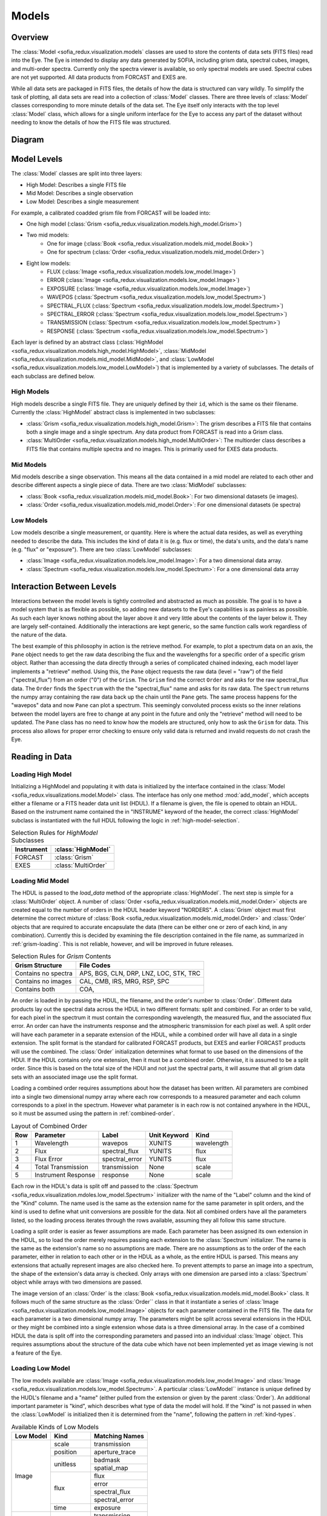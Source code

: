 
.. _models:

Models
======


.. _models-overview:

Overview
^^^^^^^^
The :class:`Model <sofia_redux.visualization.models` classes are used to store
the contents of data sets (FITS
files) read into the Eye. The Eye is intended to display any data generated
by SOFIA, including grism data, spectral cubes, images, and multi-order spectra.
Currently only the spectra viewer is available, so only spectral models are
used. Spectral cubes are not yet supported. All data products from FORCAST
and EXES are.

While all data sets are packaged in FITS files, the details of how the data
is structured can vary wildly. To simplify the task of plotting, all data sets
are read into a collection of :class:`Model` classes. There are three levels of
:class:`Model` classes corresponding to more minute details of the data set. The
Eye itself only interacts with the top level :class:`Model` class, which allows
for a single uniform interface for the Eye to access any part of the dataset
without needing to know the details of how the FITS file was structured.

.. _model-uml:

Diagram
^^^^^^^

.. image:: images/model_uml.png
  :width: 1200 px
  :alt: Class diagram for models.


.. _model-levels:

Model Levels
^^^^^^^^^^^^

The :class:`Model` classes are split into three layers:

-  High Model: Describes a single FITS file
-  Mid Model: Describes a single observation
-  Low Model: Describes a single measurement

For example, a calibrated coadded grism file from FORCAST will be loaded into:

-  One high model
   (:class:`Grism <sofia_redux.visualization.models.high_model.Grism>`)

-  Two mid models:
    *  One for image
       (:class:`Book <sofia_redux.visualization.models.mid_model.Book>`)
    *  One for spectrum
       (:class:`Order <sofia_redux.visualization.models.mid_model.Order>`)

-  Eight low models:
    *  FLUX
       (:class:`Image <sofia_redux.visualization.models.low_model.Image>`)
    *  ERROR
       (:class:`Image <sofia_redux.visualization.models.low_model.Image>`)
    *  EXPOSURE
       (:class:`Image <sofia_redux.visualization.models.low_model.Image>`)
    *  WAVEPOS
       (:class:`Spectrum <sofia_redux.visualization.models.low_model.Spectrum>`)
    *  SPECTRAL_FLUX
       (:class:`Spectrum <sofia_redux.visualization.models.low_model.Spectrum>`)
    *  SPECTRAL_ERROR
       (:class:`Spectrum <sofia_redux.visualization.models.low_model.Spectrum>`)
    *  TRANSMISSION
       (:class:`Spectrum <sofia_redux.visualization.models.low_model.Spectrum>`)
    *  RESPONSE
       (:class:`Spectrum <sofia_redux.visualization.models.low_model.Spectrum>`)

Each layer is defined by an abstract class
(:class:`HighModel <sofia_redux.visualization.models.high_model.HighModel>`,
:class:`MidModel <sofia_redux.visualization.models.mid_model.MidModel>`, and
:class:`LowModel <sofia_redux.visualization.models.low_model.LowModel>`)
that is implemented by a variety of subclasses. The details of
each subclass are defined below.


.. _high-model:

High Models
"""""""""""
High models describe a single FITS file. They are uniquely defined by their
``id``, which is the same os their filename. Currently the :class:`HighModel`
abstract class is implemented in two subclasses:

-  :class:`Grism <sofia_redux.visualization.models.high_model.Grism>`: The
   grism describes a FITS file that contains both a single
   image and a single spectrum. Any data product from FORCAST is read
   into a Grism class.

-  :class:`MultiOrder <sofia_redux.visualization.models.high_model.MultiOrder>`:
   The multiorder class describes a FITS file that contains
   multiple spectra and no images. This is primarily used for EXES data
   products.

.. _mid-model:

Mid Models
""""""""""
Mid models describe a singe observation. This means all the data contained in
a mid model are related to each other and describe different aspects a single
piece of data. There are two :class:`MidModel` subclasses:

-  :class:`Book <sofia_redux.visualization.models.mid_model.Book>`: For two
   dimensional datasets (ie images).

-  :class:`Order <sofia_redux.visualization.models.mid_model.Order>`: For one
   dimensional datasets (ie spectra)

.. _low-model:

Low Models
""""""""""
Low models describe a single measurement, or quantity. Here is where the
actual data resides, as well as everything needed to describe the data. This
includes the kind of data it is (e.g. flux or time), the data's units, and
the data's name (e.g. "flux" or "exposure"). There are two
:class:`LowModel` subclasses:

-  :class:`Image <sofia_redux.visualization.models.low_model.Image>`: For
   a two dimensional data array.

-  :class:`Spectrum <sofia_redux.visualization.models.low_model.Spectrum>`:
   For a one dimensional data array


Interaction Between Levels
^^^^^^^^^^^^^^^^^^^^^^^^^^

Interactions between the model levels is tightly controlled and abstracted as
much as possible. The goal is to have a model system that is as flexible as
possible, so adding new datasets to the Eye's capabilities is as painless as
possible. As such each layer knows nothing about the layer above it and very
little about the contents of the layer below it. They are largely
self-contained. Additionally the interactions are kept generic, so the same
function calls work regardless of the nature of the data.

The best example of this philosophy in action is the retrieve method. For
example, to plot a spectrum data on an axis, the ``Pane`` object needs to get
the raw data describing the flux and the wavelengths for a specific order of
a specific grism object. Rather than accessing the data directly through
a series of complicated chained indexing, each model layer implements a
"retrieve" method. Using this, the ``Pane`` object requests the raw data
(level = "raw") of the field ("spectral_flux") from an order ("0") of the
``Grism``. The ``Grism`` find the correct ``Order`` and asks for the raw
spectral_flux data. The ``Order`` finds the ``Spectrum`` with the the
"spectral_flux" name and asks for its raw data. The ``Spectrum`` returns
the numpy array containing the raw data back up the chain until the ``Pane``
gets. The same process happens for the "wavepos" data and now ``Pane`` can
plot a spectrum.  This seemingly convoluted process exists so the inner
relations between the model layers are free to change at any point in the
future and only the "retrieve" method will need to be updated. The ``Pane``
class has no need to know how the models are structured, only how to ask the
``Grism`` for data. This process also allows for proper error checking to
ensure only valid data is returned and invalid requests do not crash the Eye.


.. _reading-data:

Reading in Data
^^^^^^^^^^^^^^^

Loading High Model
""""""""""""""""""

Initializing a HighModel and populating it with data is initialized by the
interface contained in the
:class:`Model <sofia_redux.visualizations.model.Model>` class.
The interface has only one method :mod:`add_model`, which accepts either a
filename or a FITS header data unit list (HDUL). If a filename is given, the
file is opened to obtain an HDUL. Based on the instrument name contained the
in "INSTRUME" keyword of the header, the correct :class:`HighModel`
subclass is
instantiated with the full HDUL following the logic in
:ref:`high-model-selection`.

.. table:: Selection Rules for `HighModel` Subclasses
   :widths: auto
   :name: high-model-selection

   ==========   ===================
   Instrument   :class:`HighModel`
   ==========   ===================
   FORCAST      :class:`Grism`
   EXES         :class:`MultiOrder`
   ==========   ===================

Loading Mid Model
"""""""""""""""""

The HDUL is passed to the `load_data` method of the appropriate
:class:`HighModel`.
The next step is simple for a :class:`MultiOrder` object. A number of
:class:`Order <sofia_redux.visualization.models.mid_model.Order>` objects are
created equal to the number of orders in the
HDUL header keyword "NORDERS". A :class:`Grism` object must first determine
the correct mixture of
:class:`Book <sofia_redux.visualization.models.mid_model.Order>` and
:class:`Order` objects that are
required to accurate encapsulate the data (there can be either one or zero of
each kind, in any combination). Currently this is decided by examining the
file description contained in the file name, as summarized in
:ref:`grism-loading`. This is not reliable, however, and will be improved in
future releases.


.. table:: Selection Rules for `Grism` Contents
   :widths: auto
   :name: grism-loading

   ===================      ===================
   Grism Structure          File Codes
   ===================      ===================
   Contains no spectra      APS, BGS, CLN, DRP,
                            LNZ, LOC, STK, TRC

   Contains no images       CAL, CMB, IRS,
                            MRG, RSP, SPC

   Contains both            COA,
   ===================      ===================


An order is loaded in by passing the HDUL, the filename, and the order's
number to :class:`Order`. Different data products lay out the spectral
data across the HDUL in two different formats: split and combined. For an
order to be valid, for each pixel in the spectrum it must contain the
corresponding wavelength, the measured flux, and the associated flux error.
An order can have the instruments response and the atmospheric
transmission for each pixel as well. A split order will have each parameter
in a separate extension of the HDUL, while a combined order will have all
data in a single extension. The split format is the standard for calibrated
FORCAST products, but EXES and earlier FORCAST products will use the combined.
The :class:`Order` initialization determines what format to use based on the
dimensions of the HDUl. If the HDUL contains only one extension, then it must
be a combined order. Otherwise, it is assumed to be a split order. Since this
is based on the total size of the HDUl and not just the spectral parts, it
will assume that all grism data sets with an associated image use the split
format.

Loading a combined order requires assumptions about how the dataset has been
written. All parameters are combined into a single two dimensional numpy
array where each row corresponds to a measured parameter and each column
corresponds to a pixel in the spectrum. However what parameter is in each row
is not contained anywhere in the HDUL, so it must be assumed using the
pattern in :ref:`combined-order`.

.. table:: Layout of Combined Order
   :widths: auto
   :name: combined-order

   ===     ===================    ==============    ============  ==========
   Row     Parameter              Label             Unit Keyword  Kind
   ===     ===================    ==============    ============  ==========
   1       Wavelength             wavepos           XUNITS        wavelength
   2       Flux                   spectral_flux     YUNITS        flux
   3       Flux Error             spectral_error    YUNITS        flux
   4       Total Transmission     transmission      None          scale
   5       Instrument Response    response          None          scale
   ===     ===================    ==============    ============  ==========

Each row in the HDUL's data is split off and passed to the
:class:`Spectrum <sofia_redux.visualization.mdoles.low_model.Spectrum>`
initializer with the name of the "Label" column and
the kind of the "Kind" column. The name used is the same as the extension
name for the same parameter in split orders, and the kind is used to define
what unit conversions are possible for the data. Not all combined orders have
all the parameters listed, so the loading process iterates through the rows
available, assuming they all follow this same structure.

Loading a split order is easier as fewer assumptions are made. Each parameter
has been assigned its own extension in the HDUL, so to load the order merely
requires passing each extension to the :class:`Spectrum` initializer. The
name is the same as the extension's name so no assumptions are made.
There are no assumptions as to the order of the each parameter, either in
relation to each other or in the HDUL as a whole, as the entire HDUL is
parsed. This means any extensions that actually represent images are also
checked here. To prevent attempts to parse an image into a spectrum, the
shape of the extension's data array is checked. Only arrays with one
dimension are parsed into a :class:`Spectrum` object while arrays with two
dimensions are passed.

The image version of an :class:`Order` is the
:class:`Book <sofia_redux.visualization.models.mid_model.Book>` class. It
follows much of
the same structure as the :class:`Order`` class in that it instantiate a
series of
:class:`Image <sofia_redux.visualization.models.low_model.Image>`
objects for each parameter contained in the FITS file.
The data for each parameter is a two dimensional numpy array.  The parameters
might be split across several extensions in the HDUL or they might be
combined into a single extension whose data is a three dimensional array. In
the case of a combined HDUL the data is split off into the corresponding
parameters and passed into an individual :class:`Image` object. This requires
assumptions about the structure of the data cube which have not been
implemented yet as image viewing is not a feature of the Eye.


Loading Low Model
"""""""""""""""""

The low models available are
:class:`Image <sofia_redux.visualization.models.low_model.Image>` and
:class:`Image <sofia_redux.visualization.models.low_model.Spectrum>`.
A particular :class:`LowModel`` instance is unique defined by the HUDL's
filename and
a "name" (either pulled from the extension or given by the parent
:class:`Order`). An additional important parameter is "kind", which
describes what type of data the model will hold. If the "kind" is not
passed in when the :class:`LowModel` is initialized then it is determined from
the "name", following the pattern in :ref:`kind-types`.

.. table:: Available Kinds of Low Models
   :widths: auto
   :name: kind-types

   +-----------+------------+------------------+
   | Low Model | Kind       | Matching Names   |
   +===========+============+==================+
   | Image     | scale      |  transmission    |
   |           +------------+------------------+
   |           | position   | aperture_trace   |
   |           +------------+------------------+
   |           | unitless   | badmask          |
   |           |            +------------------+
   |           |            | spatial_map      |
   |           +------------+------------------+
   |           | flux       | flux             |
   |           |            +------------------+
   |           |            | error            |
   |           |            +------------------+
   |           |            | spectral_flux    |
   |           |            +------------------+
   |           |            | spectral_error   |
   |           +------------+------------------+
   |           | time       | exposure         |
   +-----------+------------+------------------+
   | Spectrum  | scale      | transmission     |
   |           |            +------------------+
   |           |            | response         |
   |           |            +------------------+
   |           |            | response_error   |
   +           +------------+------------------+
   |           | unitless   | spatial_profile  |
   +           +------------+------------------+
   |           | flux       | spectral_flux    |
   |           |            +------------------+
   |           |            | spectral_error   |
   +           +------------+------------------+
   |           | wavelength | wavepos          |
   |           |            +------------------+
   |           |            | slitpos          |
   +           +------------+------------------+
   |           | position   | slitpos          |
   +-----------+------------+------------------+

The "kind" is important as it determines what units are valid for each
:class:`LowModel`, as well as determining if a dataset can be added to a plot
with exiting data on it (only matching kinds can be plotted against each other
without utilizing overplots). Aside from the different available "kind"s
and the data shape, the :class:`Spectrum` and :class:`Image` classes are very
similar.

In addition to characterizing the type of data, low models oversee unit
conversions. The actual conversion is done in by making calls to the
:class:`unit_conversion <sofia_redux.visualization.utils.unit_conversion>`
module, but the low models configure the calls. The :class:`unit_conversion`
module utilizes the :class:`astropy.units` package to handle the details the
actual conversion.





